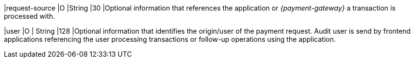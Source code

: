 |request-source 
|O 
|String 
|30 
|Optional information that references the application or _{payment-gateway}_ a transaction is processed with.

|user 
|O 
| String 
|128 
|Optional information that identifies the origin/user of the payment request. Audit user is send by frontend applications referencing the user processing transactions or follow-up operations using the application.
